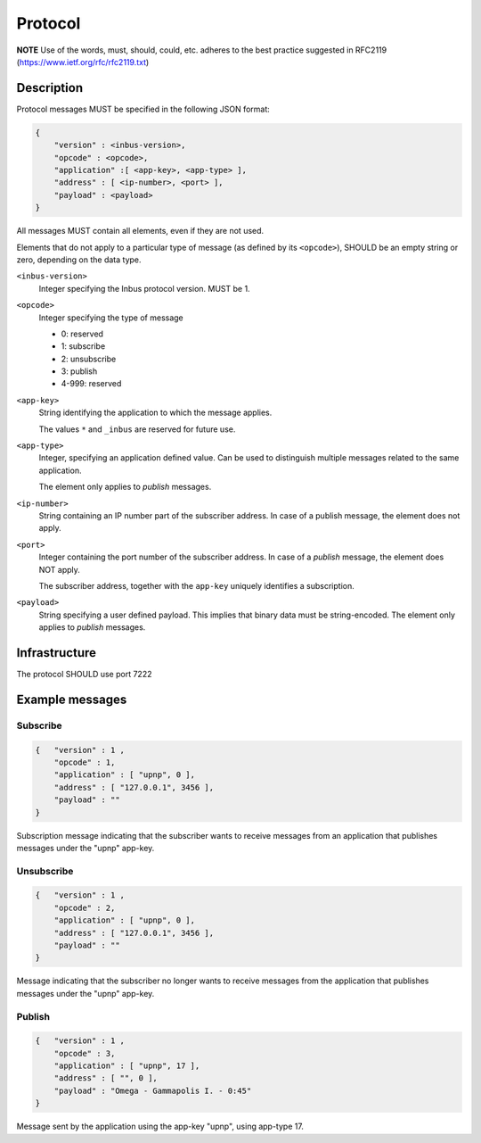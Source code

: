 ========
Protocol
========

**NOTE** Use of the words, must, should, could, etc. adheres to the best practice
suggested in RFC2119 (https://www.ietf.org/rfc/rfc2119.txt)

-----------
Description
-----------

Protocol messages MUST be specified in the following JSON format:

.. code-block:: console

    {   
        "version" : <inbus-version>,
        "opcode" : <opcode>, 
        "application" :[ <app-key>, <app-type> ], 
        "address" : [ <ip-number>, <port> ], 
        "payload" : <payload>
    }

All messages MUST contain all elements, even if they are not used.

Elements that do not apply to a particular type of message (as
defined by its ``<opcode>``), SHOULD be an empty string or zero,
depending on the data type.

``<inbus-version>``
    Integer specifying the Inbus protocol version.
    MUST be 1.

``<opcode>`` 
    Integer specifying the type of message

    * 0: reserved
    * 1: subscribe
    * 2: unsubscribe
    * 3: publish
    * 4-999: reserved

``<app-key>``
    String identifying the application to which
    the message applies. 

    The values ``*`` and ``_inbus`` are reserved for future use.

``<app-type>``
    Integer, specifying an application defined 
    value. Can be used to distinguish multiple messages
    related to the same application.

    The element only applies to *publish* messages.

``<ip-number>``
    String containing an IP number part of the
    subscriber address. In case of a publish message,
    the element does not apply.


``<port>``
    Integer containing the port number of the subscriber
    address. In case of a *publish* message, the element 
    does NOT apply.

    The subscriber address, together with the ``app-key``
    uniquely identifies a subscription.


``<payload>``
    String specifying a user defined payload.
    This implies that binary data must be string-encoded.
    The element only applies to *publish* messages.

--------------
Infrastructure
--------------
The protocol SHOULD use port 7222

----------------
Example messages
----------------

^^^^^^^^^
Subscribe
^^^^^^^^^

.. code-block:: console

    {   "version" : 1 ,
        "opcode" : 1, 
        "application" : [ "upnp", 0 ],
        "address" : [ "127.0.0.1", 3456 ],
        "payload" : ""
    }

Subscription message indicating that the subscriber wants to receive messages from an application that publishes
messages under the "upnp" app-key.

^^^^^^^^^^^
Unsubscribe
^^^^^^^^^^^

.. code-block:: console

    {   "version" : 1 ,
        "opcode" : 2,
        "application" : [ "upnp", 0 ],
        "address" : [ "127.0.0.1", 3456 ],
        "payload" : "" 
    }

Message indicating that the subscriber no longer wants to receive messages from the application that publishes
messages under the "upnp" app-key.

^^^^^^^
Publish
^^^^^^^

.. code-block:: console

    {   "version" : 1 ,
        "opcode" : 3,
        "application" : [ "upnp", 17 ],
        "address" : [ "", 0 ],
        "payload" : "Omega - Gammapolis I. - 0:45" 
    }

Message sent by the application using the app-key "upnp", using app-type 17. 

